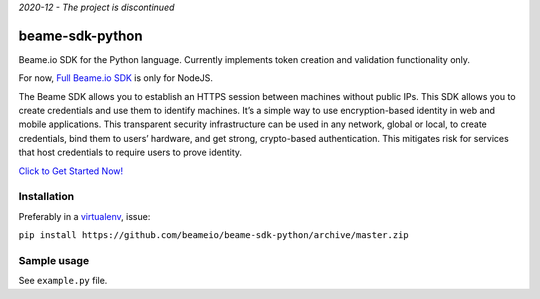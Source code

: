 *2020-12 - The project is discontinued*

beame-sdk-python
================

Beame.io SDK for the Python language. Currently implements token creation and validation functionality only.

For now, `Full Beame.io SDK <https://github.com/beameio/beame-sdk>`_ is only for NodeJS.

The Beame SDK allows you to establish an HTTPS session between machines without public IPs. This SDK  allows you to create credentials and use them to identify machines. It’s a simple way to use encryption-based identity in web and mobile applications. This transparent security infrastructure can be used in any network, global or local, to create credentials, bind them to users’ hardware, and get strong, crypto-based authentication. This mitigates risk for services that host credentials to require users to prove identity.



`Click to Get Started Now! <https://ypxf72akb6onjvrq.ohkv8odznwh5jpwm.v1.p.beameio.net/>`_


Installation
------------

Preferably in a `virtualenv <https://virtualenv.pypa.io/en/stable/>`_, issue:

``pip install https://github.com/beameio/beame-sdk-python/archive/master.zip``

Sample usage
------------

See ``example.py`` file.
